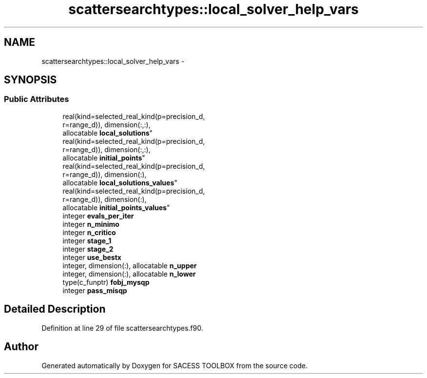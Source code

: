 .TH "scattersearchtypes::local_solver_help_vars" 3 "Wed May 11 2016" "Version 0.1" "SACESS TOOLBOX" \" -*- nroff -*-
.ad l
.nh
.SH NAME
scattersearchtypes::local_solver_help_vars \- 
.SH SYNOPSIS
.br
.PP
.SS "Public Attributes"

.in +1c
.ti -1c
.RI "real(kind=selected_real_kind(p=precision_d, 
.br
r=range_d)), dimension(:,:), 
.br
allocatable \fBlocal_solutions\fP"
.br
.ti -1c
.RI "real(kind=selected_real_kind(p=precision_d, 
.br
r=range_d)), dimension(:,:), 
.br
allocatable \fBinitial_points\fP"
.br
.ti -1c
.RI "real(kind=selected_real_kind(p=precision_d, 
.br
r=range_d)), dimension(:), 
.br
allocatable \fBlocal_solutions_values\fP"
.br
.ti -1c
.RI "real(kind=selected_real_kind(p=precision_d, 
.br
r=range_d)), dimension(:), 
.br
allocatable \fBinitial_points_values\fP"
.br
.ti -1c
.RI "integer \fBevals_per_iter\fP"
.br
.ti -1c
.RI "integer \fBn_minimo\fP"
.br
.ti -1c
.RI "integer \fBn_critico\fP"
.br
.ti -1c
.RI "integer \fBstage_1\fP"
.br
.ti -1c
.RI "integer \fBstage_2\fP"
.br
.ti -1c
.RI "integer \fBuse_bestx\fP"
.br
.ti -1c
.RI "integer, dimension(:), allocatable \fBn_upper\fP"
.br
.ti -1c
.RI "integer, dimension(:), allocatable \fBn_lower\fP"
.br
.ti -1c
.RI "type(c_funptr) \fBfobj_mysqp\fP"
.br
.ti -1c
.RI "integer \fBpass_misqp\fP"
.br
.in -1c
.SH "Detailed Description"
.PP 
Definition at line 29 of file scattersearchtypes\&.f90\&.

.SH "Author"
.PP 
Generated automatically by Doxygen for SACESS TOOLBOX from the source code\&.
